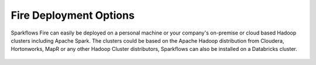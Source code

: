Fire Deployment Options
~~~~~~~~~~~~~~~~~~~~~~~~~~~~~~~~~~



Sparkflows Fire can easily be deployed on a personal machine or your company's on-premise or cloud based Hadoop clusters including Apache Spark. The clusters could be based on the Apache Hadoop distribution from Cloudera, Hortonworks, MapR or any other Hadoop Cluster distributors, Sparkflows can also be installed on a Databricks cluster.

.. figure:: ../../_assets/architecture/cloud-and-personal-machine.png
   :scale: 100%
   :alt: On-Premise or Public/Private Cloud and Personal Machine
   :align: center
